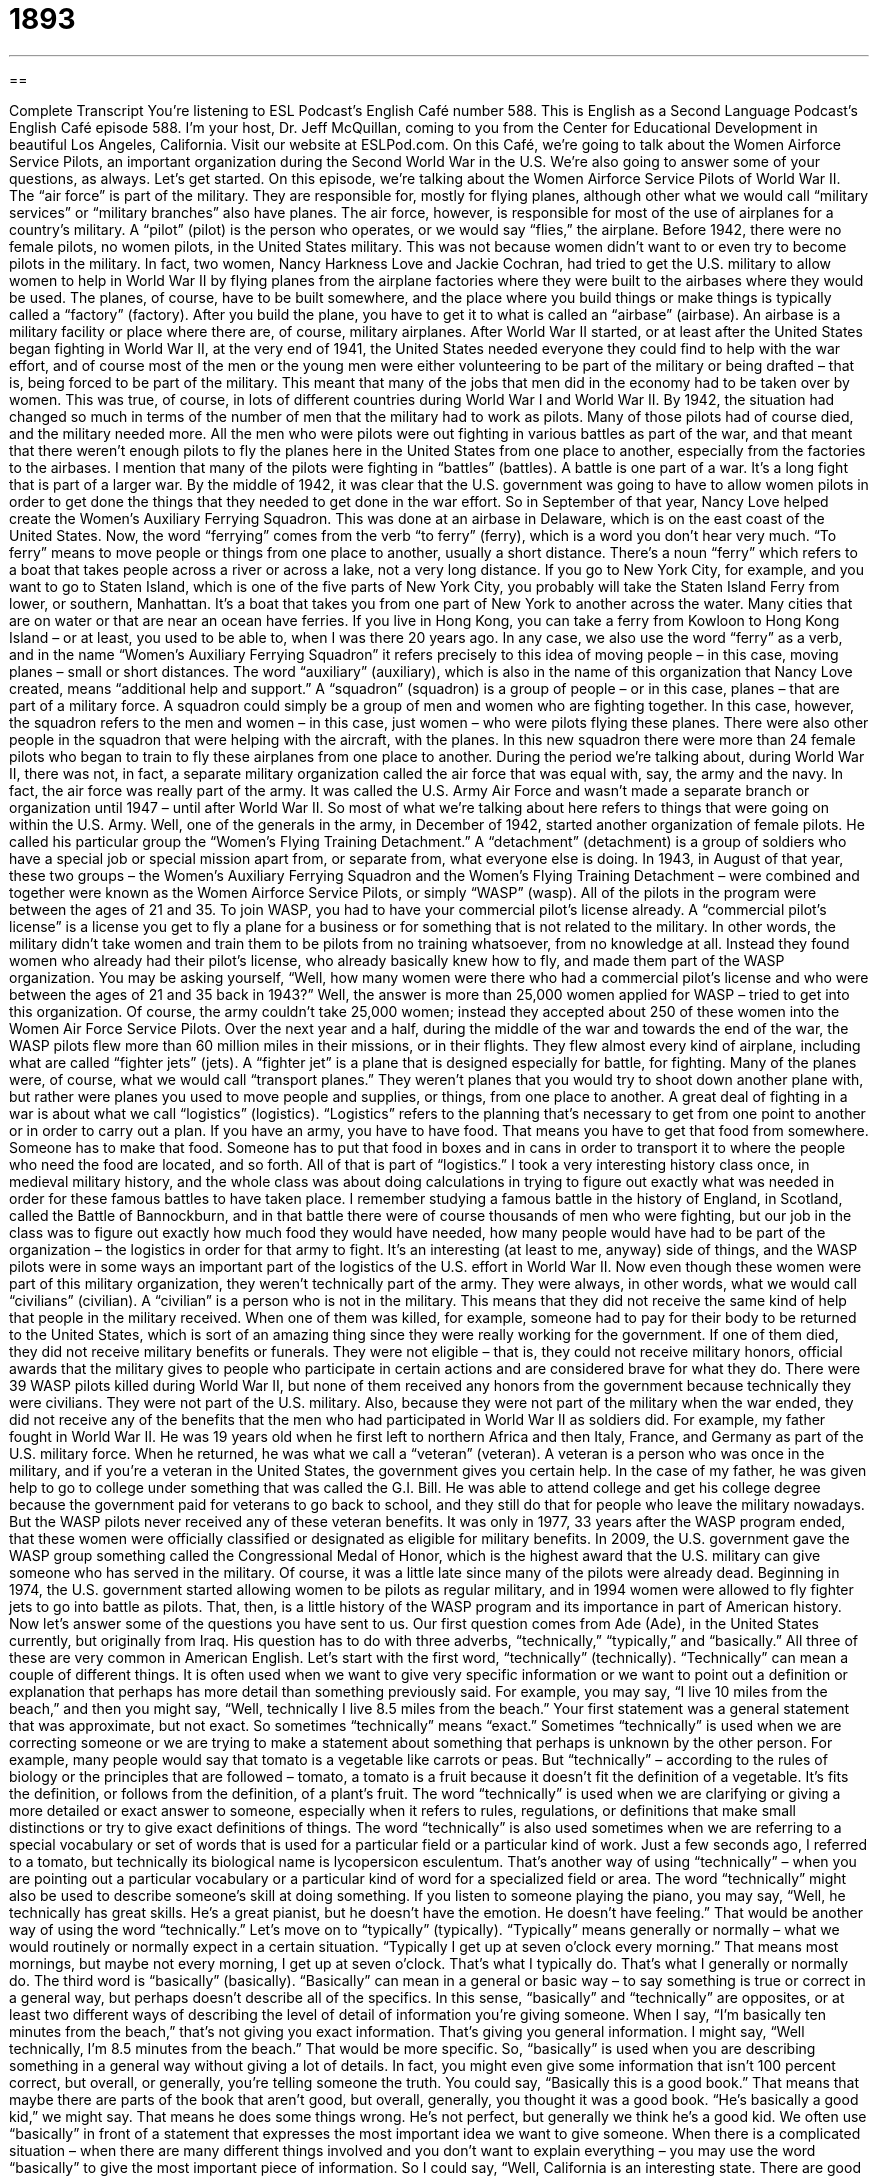 = 1893
:toc: left
:toclevels: 3
:sectnums:
:stylesheet: ../../../myAdocCss.css

'''

== 

Complete Transcript
You’re listening to ESL Podcast’s English Café number 588.
This is English as a Second Language Podcast’s English Café episode 588. I’m your host, Dr. Jeff McQuillan, coming to you from the Center for Educational Development in beautiful Los Angeles, California.
Visit our website at ESLPod.com.
On this Café, we’re going to talk about the Women Airforce Service Pilots, an important organization during the Second World War in the U.S. We’re also going to answer some of your questions, as always. Let’s get started.
On this episode, we’re talking about the Women Airforce Service Pilots of World War II. The “air force” is part of the military. They are responsible for, mostly for flying planes, although other what we would call “military services” or “military branches” also have planes. The air force, however, is responsible for most of the use of airplanes for a country’s military. A “pilot” (pilot) is the person who operates, or we would say “flies,” the airplane.
Before 1942, there were no female pilots, no women pilots, in the United States military. This was not because women didn’t want to or even try to become pilots in the military. In fact, two women, Nancy Harkness Love and Jackie Cochran, had tried to get the U.S. military to allow women to help in World War II by flying planes from the airplane factories where they were built to the airbases where they would be used.
The planes, of course, have to be built somewhere, and the place where you build things or make things is typically called a “factory” (factory). After you build the plane, you have to get it to what is called an “airbase” (airbase). An airbase is a military facility or place where there are, of course, military airplanes.
After World War II started, or at least after the United States began fighting in World War II, at the very end of 1941, the United States needed everyone they could find to help with the war effort, and of course most of the men or the young men were either volunteering to be part of the military or being drafted – that is, being forced to be part of the military. This meant that many of the jobs that men did in the economy had to be taken over by women. This was true, of course, in lots of different countries during World War I and World War II.
By 1942, the situation had changed so much in terms of the number of men that the military had to work as pilots. Many of those pilots had of course died, and the military needed more. All the men who were pilots were out fighting in various battles as part of the war, and that meant that there weren’t enough pilots to fly the planes here in the United States from one place to another, especially from the factories to the airbases. I mention that many of the pilots were fighting in “battles” (battles). A battle is one part of a war. It’s a long fight that is part of a larger war.
By the middle of 1942, it was clear that the U.S. government was going to have to allow women pilots in order to get done the things that they needed to get done in the war effort. So in September of that year, Nancy Love helped create the Women’s Auxiliary Ferrying Squadron. This was done at an airbase in Delaware, which is on the east coast of the United States.
Now, the word “ferrying” comes from the verb “to ferry” (ferry), which is a word you don’t hear very much. “To ferry” means to move people or things from one place to another, usually a short distance. There’s a noun “ferry” which refers to a boat that takes people across a river or across a lake, not a very long distance. If you go to New York City, for example, and you want to go to Staten Island, which is one of the five parts of New York City, you probably will take the Staten Island Ferry from lower, or southern, Manhattan.
It’s a boat that takes you from one part of New York to another across the water.
Many cities that are on water or that are near an ocean have ferries. If you live in Hong Kong, you can take a ferry from Kowloon to Hong Kong Island – or at least, you used to be able to, when I was there 20 years ago. In any case, we also use the word “ferry” as a verb, and in the name “Women’s Auxiliary Ferrying Squadron” it refers precisely to this idea of moving people – in this case, moving planes – small or short distances.
The word “auxiliary” (auxiliary), which is also in the name of this organization that Nancy Love created, means “additional help and support.” A “squadron” (squadron) is a group of people – or in this case, planes – that are part of a military force. A squadron could simply be a group of men and women who are fighting together. In this case, however, the squadron refers to the men and women – in this case, just women – who were pilots flying these planes. There were also other people in the squadron that were helping with the aircraft, with the planes.
In this new squadron there were more than 24 female pilots who began to train to fly these airplanes from one place to another. During the period we’re talking about, during World War II, there was not, in fact, a separate military organization called the air force that was equal with, say, the army and the navy. In fact, the air force was really part of the army. It was called the U.S. Army Air Force and wasn’t made a separate branch or organization until 1947 – until after World War II. So most of what we’re talking about here refers to things that were going on within the U.S. Army.
Well, one of the generals in the army, in December of 1942, started another organization of female pilots. He called his particular group the “Women’s Flying Training Detachment.” A “detachment” (detachment) is a group of soldiers who have a special job or special mission apart from, or separate from, what everyone else is doing. In 1943, in August of that year, these two groups – the Women’s Auxiliary Ferrying Squadron and the Women’s Flying Training Detachment – were combined and together were known as the Women Airforce Service Pilots, or simply “WASP” (wasp).
All of the pilots in the program were between the ages of 21 and 35. To join WASP, you had to have your commercial pilot’s license already. A “commercial pilot’s license” is a license you get to fly a plane for a business or for something that is not related to the military. In other words, the military didn’t take women and train them to be pilots from no training whatsoever, from no knowledge at all. Instead they found women who already had their pilot’s license, who already basically knew how to fly, and made them part of the WASP organization.
You may be asking yourself, “Well, how many women were there who had a commercial pilot’s license and who were between the ages of 21 and 35 back in 1943?” Well, the answer is more than 25,000 women applied for WASP – tried to get into this organization. Of course, the army couldn’t take 25,000 women; instead they accepted about 250 of these women into the Women Air Force Service Pilots.
Over the next year and a half, during the middle of the war and towards the end of the war, the WASP pilots flew more than 60 million miles in their missions, or in their flights. They flew almost every kind of airplane, including what are called “fighter jets” (jets). A “fighter jet” is a plane that is designed especially for battle, for fighting. Many of the planes were, of course, what we would call “transport planes.” They weren’t planes that you would try to shoot down another plane with, but rather were planes you used to move people and supplies, or things, from one place to another.
A great deal of fighting in a war is about what we call “logistics” (logistics). “Logistics” refers to the planning that’s necessary to get from one point to another or in order to carry out a plan. If you have an army, you have to have food. That means you have to get that food from somewhere. Someone has to make that food. Someone has to put that food in boxes and in cans in order to transport it to where the people who need the food are located, and so forth. All of that is part of “logistics.”
I took a very interesting history class once, in medieval military history, and the whole class was about doing calculations in trying to figure out exactly what was needed in order for these famous battles to have taken place. I remember studying a famous battle in the history of England, in Scotland, called the Battle of Bannockburn, and in that battle there were of course thousands of men who were fighting, but our job in the class was to figure out exactly how much food they would have needed, how many people would have had to be part of the organization – the logistics in order for that army to fight.
It’s an interesting (at least to me, anyway) side of things, and the WASP pilots were in some ways an important part of the logistics of the U.S. effort in World War II. Now even though these women were part of this military organization, they weren’t technically part of the army. They were always, in other words, what we would call “civilians” (civilian). A “civilian” is a person who is not in the military. This means that they did not receive the same kind of help that people in the military received.
When one of them was killed, for example, someone had to pay for their body to be returned to the United States, which is sort of an amazing thing since they were really working for the government. If one of them died, they did not receive military benefits or funerals. They were not eligible – that is, they could not receive military honors, official awards that the military gives to people who participate in certain actions and are considered brave for what they do. There were 39 WASP pilots killed during World War II, but none of them received any honors from the government because technically they were civilians. They were not part of the U.S. military.
Also, because they were not part of the military when the war ended, they did not receive any of the benefits that the men who had participated in World War II as soldiers did. For example, my father fought in World War II. He was 19 years old when he first left to northern Africa and then Italy, France, and Germany as part of the U.S. military force. When he returned, he was what we call a “veteran” (veteran). A veteran is a person who was once in the military, and if you’re a veteran in the United States, the government gives you certain help.
In the case of my father, he was given help to go to college under something that was called the G.I. Bill. He was able to attend college and get his college degree because the government paid for veterans to go back to school, and they still do that for people who leave the military nowadays. But the WASP pilots never received any of these veteran benefits. It was only in 1977, 33 years after the WASP program ended, that these women were officially classified or designated as eligible for military benefits.
In 2009, the U.S. government gave the WASP group something called the Congressional Medal of Honor, which is the highest award that the U.S. military can give someone who has served in the military. Of course, it was a little late since many of the pilots were already dead. Beginning in 1974, the U.S. government started allowing women to be pilots as regular military, and in 1994 women were allowed to fly fighter jets to go into battle as pilots. That, then, is a little history of the WASP program and its importance in part of American history.
Now let’s answer some of the questions you have sent to us.
Our first question comes from Ade (Ade), in the United States currently, but originally from Iraq. His question has to do with three adverbs, “technically,” “typically,” and “basically.” All three of these are very common in American English.
Let’s start with the first word, “technically” (technically). “Technically” can mean a couple of different things. It is often used when we want to give very specific information or we want to point out a definition or explanation that perhaps has more detail than something previously said. For example, you may say, “I live 10 miles from the beach,” and then you might say, “Well, technically I live 8.5 miles from the beach.” Your first statement was a general statement that was approximate, but not exact. So sometimes “technically” means “exact.”
Sometimes “technically” is used when we are correcting someone or we are trying to make a statement about something that perhaps is unknown by the other person. For example, many people would say that tomato is a vegetable like carrots or peas. But “technically” – according to the rules of biology or the principles that are followed – tomato, a tomato is a fruit because it doesn’t fit the definition of a vegetable. It’s fits the definition, or follows from the definition, of a plant’s fruit.
The word “technically” is used when we are clarifying or giving a more detailed or exact answer to someone, especially when it refers to rules, regulations, or definitions that make small distinctions or try to give exact definitions of things. The word “technically” is also used sometimes when we are referring to a special vocabulary or set of words that is used for a particular field or a particular kind of work. Just a few seconds ago, I referred to a tomato, but technically its biological name is lycopersicon esculentum. That’s another way of using “technically” – when you are pointing out a particular vocabulary or a particular kind of word for a specialized field or area.
The word “technically” might also be used to describe someone’s skill at doing something. If you listen to someone playing the piano, you may say, “Well, he technically has great skills. He’s a great pianist, but he doesn’t have the emotion. He doesn’t have feeling.” That would be another way of using the word “technically.”
Let’s move on to “typically” (typically). “Typically” means generally or normally – what we would routinely or normally expect in a certain situation. “Typically I get up at seven o’clock every morning.” That means most mornings, but maybe not every morning, I get up at seven o’clock. That’s what I typically do. That’s what I generally or normally do.
The third word is “basically” (basically). “Basically” can mean in a general or basic way –
to say something is true or correct in a general way, but perhaps doesn’t describe all of the specifics. In this sense, “basically” and “technically” are opposites, or at least two different ways of describing the level of detail of information you’re giving someone. When I say, “I’m basically ten minutes from the beach,” that’s not giving you exact information. That’s giving you general information. I might say, “Well technically, I’m 8.5 minutes from the beach.” That would be more specific.
So, “basically” is used when you are describing something in a general way without giving a lot of details. In fact, you might even give some information that isn’t 100 percent correct, but overall, or generally, you’re telling someone the truth. You could say, “Basically this is a good book.” That means that maybe there are parts of the book that aren’t good, but overall, generally, you thought it was a good book. “He’s basically a good kid,” we might say. That means he does some things wrong. He’s not perfect, but generally we think he’s a good kid.
We often use “basically” in front of a statement that expresses the most important idea we want to give someone. When there is a complicated situation – when there are many different things involved and you don’t want to explain everything – you may use the word “basically” to give the most important piece of information. So I could say, “Well, California is an interesting state. There are good things and bad things. People come here for many different reasons. I basically came here because I loved the weather.” That was the most important thing. Basically, I hate cold weather. California is warm, therefore, I live in California.
Our next question comes from Saleh (Saleh) from Syria. The question has to do with when you use the word “apology” (apology) and the plural form, “apologies” (apologies). An “apology” is a statement that you are sorry for something you said or did. You are saying you were wrong and that you regret it, that you feel badly about it. If you do something wrong to someone, you may later say “I owe (owe) you an apology,” meaning I need to give you an apology because I was wrong.
“Apologies” is, of course, merely the plural of that word “apology,” but we do often use it to say, “I’m sorry.” So, if you say, “Well, my apologies,” you’re saying “I am sorry.” So, in the singular form we would never say, “My apology” to mean “I’m sorry.” We could say, “I owe you an apology” or “I need to give you an apology” or “Here is an apology,” but we don’t use it to mean “I’m sorry,” whereas “my apologies” means “I’m sorry.”
I don’t know if I explained that very well. An “apology” is a statement of regret – that you are sorry about something. The plural, “my apologies” – that expression, I should say, “my apologies” (using the plural) – means “I’m sorry.” So if you, for example, are on a subway or a train and you accidentally, without meaning to, hit someone next to you, you may immediately say, “Oh I’m sorry. My apologies.” That means the same as “I’m sorry.” Usually we say “my apologies” when we’ve done something perhaps a little more seriously wrong. The verb is “to apologize” (apologize).
You can also say, “I apologize for doing something wrong.” I apologize to you. “I apologize for not calling you last night when I said I would.” “I’m sorry for not calling you last night.” “My apologies for not calling you last night.” All three of those things mean the same thing. We would call the act of saying “I’m sorry” an “apology.” I hope that makes sense. My apologies if it doesn’t.
Finally, Mehrdad (Mehrdad), now living in Canada but originally from Iran. So, we have questions from Iran, Iraq, and Syria today. This question is about “to approve” versus “to approve of.” Let’s start with the verb “to approve” (approve). It’s often used in business or in government to mean to agree to do something or to say yes to something. “I approve this plan for our new product” – that means I say yes to this plan. I am giving this plan my okay. This is something I want to happen. “I approve this plan” or “I approve this decision.” I say yes to this decision. Go ahead and do it.
In the United States government, the president of the United States “appoints” or puts into certain jobs certain people, but some of those decisions must be approved by the Senate, by one part of our U.S. Congress. They have to say yes to those appointments.
“To approve of,” with the preposition at the end, usually means that you find something or think something is okay, or it’s acceptable, or it’s good. For example, “I approve of my nephew getting married this fall.” I think that’s a good idea. “I approve of his decision to get married.” Now, I don’t “approve his marriage” or “approve his decision” – he didn’t come to me and ask if he could get married or if I liked the woman he’s going to marry. Instead, “I approve of it.” I think it’s a good idea.
I might also say, “I don’t approve of children yelling outside my window in the afternoon.” I don’t like that idea. In fact, I don’t like the reality of them yelling. I don’t like the noise. I don’t approve of it. We often use “I don’t approve of” when there is some sort of moral or ethical reason why we agree or disagree with a certain action. You might say, “I don’t approve of people drinking alcohol before noon.” I don’t think that’s a good idea. I don’t approve of it. I think it’s bad for you, unless you mix it with your coffee. Now if you mix it with your coffee, I think it’s okay. That’s what I do.
If you have a question or comment, you can email us. Our email address is eslpod@eslpod.com.
From Los Angeles, California, I am Jeff McQuillan. Thank you for listening. Come back and listen to us again right here on the English Café.
ESL Podcast’s English Café is written and produced by Dr. Jeff McQuillan and Dr. Lucy Tse. This podcast is copyright 2016 by the Center for Educational Development.
Glossary
air force – the part of the military that fights in the air
* Our country has a large air force to protect its citizens from threats in the sky.
pilot – the person who operates an aircraft; the person who flies an airplane
* The pilot announced that she would need to make an emergency landing because the engine was not functioning properly.
airbase – a military facility where military aircraft are located and the pilots and personnel related to their operation work
* If the enemy bombs our airbase, we’ll lose fighting power in the skies.
to ferry – to move people or things to a new location using a ship or aircraft, usually over a short distance
* This boat ferries people from the mainland to the islands.
auxiliary – providing supplementary or additional help and support
* There is an auxiliary power source that turns on when the main power source stops working so that the building is never without electricity.
squadron – a unit in an air force or other military branch that includes two or more aircrafts and the personnel required to fly them
* When he arrived to join his new squadron, he realized that he’d already worked with some of the pilots and maintenance personnel at another airbase.
detachment – a group of soldiers, ships, or aircrafts sent away on a separate mission or job
* This detachment will look for enemy soldiers ahead and give us warning if they see any.
commercial – concerned with or involving in trade or business
* This town has a lot of commercial real estate suitable for your new store.
fighter jet – a military aircraft designed for fighting in the air against other aircraft
* The pilot shot down two fighter jets before his was shot down, too.
civilian – a person not in the military or police force
* At the police station, no civilians are allowed beyond the front desk unless invited by police personnel.
honor – an official award for bravery or achievement; official recognition for outstanding achievement.
* The soldier was honored for saving three of his fellow soldiers.
veteran – a person who has served or worked in the military
* The veterans gathered regularly to remember their time in army and talk about the men and women with whom they had served.
technically – according to a very strict explanation of a rule or fact; according to or among experts; in a way that relates to the use of special techniques or skills
* Technically, we’re not supposed to use the company president’s conference room, but when there isn’t another meeting space, we use it anyway.
typically – generally; normally; what is normal or expected of a certain place, person, or situation
* We don’t typically do out to dinner, but we did last night to celebrate my birthday.
basically – in a general or basic way; used to say that something is true or correct as a general statement, even if it is not entirely true or correct; used when one’s statement is expressing the most important reason for something
* We’re basically giving away these t-shirts, although people are encouraged to make a donation.
apology – a statement that one is sorry about something; used to show regret for having done or said something wrong
* The store manager’s apology for poor service didn’t satisfy the angry customers.
(my/one’s) apologies – I’m sorry; an expression used to show regret for having done or said something wrong
* My apologies for not saying hello to you earlier. I didn’t see you.
to approve – to give one’s approval; to believe that something or someone is good or acceptable
* Did the supervisor approve your request to take vacation time in August?
to approve of – to believe that something or someone is good or acceptable based on one’s moral, religious, social, or other judgments or beliefs
* Grandma doesn’t approve of her grandchildren getting tattoos.
What Insiders Know
The Pilot Bessie Coleman
Bessie Coleman was a “notable” (worth noticing; impressive and interesting) American “aviator” (pilot), in large part because of her “race” (skin color and other traits of people originally from a particular area). She was the first African American and Native American woman to “hold” (have) a “pilot’s license” (official permission to fly an airplane, certifying that one is qualified to do so).
Coleman was born in Texas in 1892. When she was in her 20s, she heard stories from aviators returning home from World War II. She wanted to “follow in their footsteps” (do what someone else has done), but no “flight schools” (institutions where people study in order to become pilots) would “train” (teach) her, so she decided to “go overseas” (go to another country). She went to Paris, France, to earn her pilot’s license. When she returned to the United States, she received a lot of “media attention” (news reports written about her in newspapers and radio stories) for what she had done. “Nevertheless” (in spite of this; even though this was true), she could not find a U.S. flight school that would give her additional training, so she went back to Europe.
When she came back to the United States, she put on many aviation shows with “daredevil maneuvers” (very dangerous, tricky moves that require a lot of skill and bravery). Known as “Queen Bess,” she built a “reputation” (how one is viewed by others) as a highly skilled pilot, although she once broke bones during an “airshow” (an event where airplanes are flown above the audience for entertainment) in Los Angeles, California.
In 1926, Coleman’s “life was cut short” (she didn’t live as long as expected) by an accident when a plane “malfunctioned” (stopped working as it should). She was only 34 years old when she died.